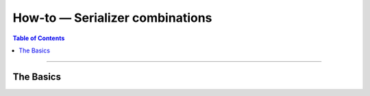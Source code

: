 ********************************
How-to — Serializer combinations
********************************

.. contents:: Table of Contents
   :local:

------

The Basics
==========

.. todo::

   Describe:

   * what are combinations

   * the existing wrappers in easynetwork.serializers

   * the useful cases with one-shot serializers

   * enforce using base64 serializer for untrusted data?
